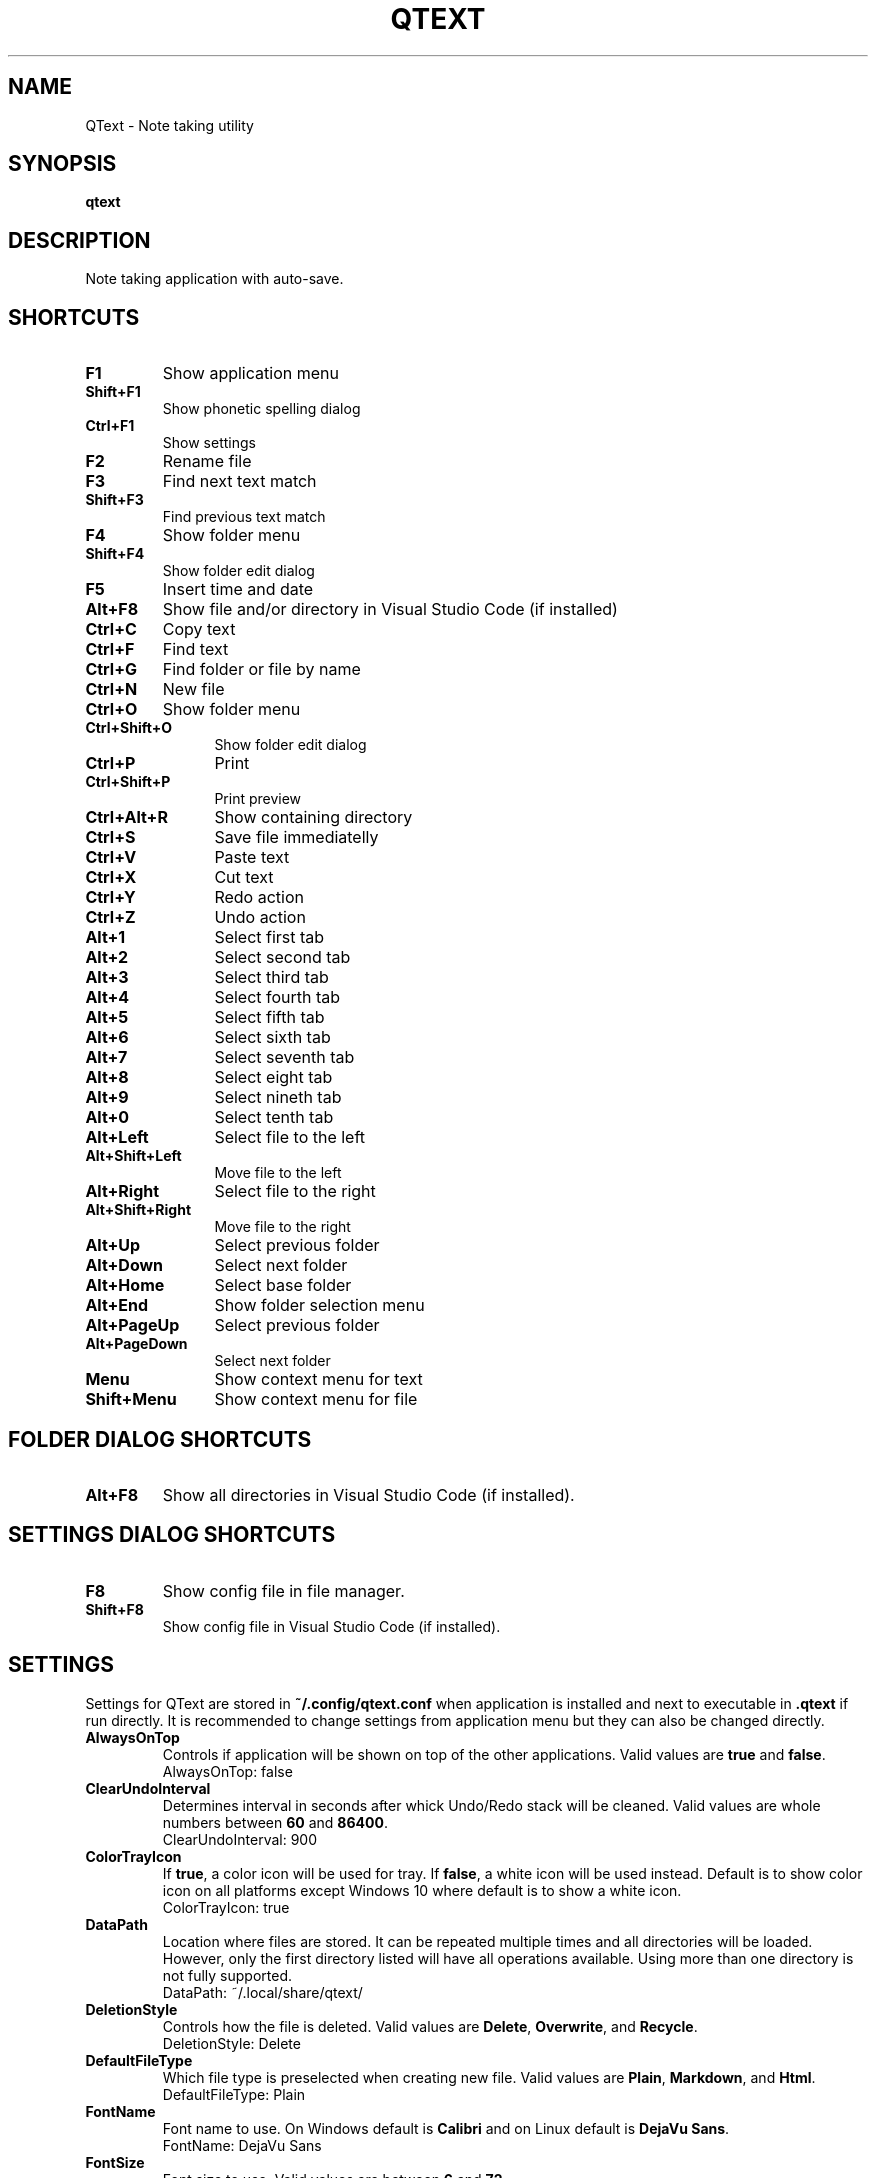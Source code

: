 .\" Manpage for QText
.\" Contact jmedved@jmedved.com to correct errors or typos.
.TH QTEXT 1 "CURR_DATE" "MAJOR.MINOR.PATCH" "QText Manual"


.SH NAME

QText \- Note taking utility


.SH SYNOPSIS

.ad l
\fBqtext\fP


.SH DESCRIPTION
Note taking application with auto-save.


.SH SHORTCUTS

.TP
\fBF1\fP
Show application menu

.TP
\fBShift+F1\fP
Show phonetic spelling dialog

.TP
\fBCtrl+F1\fP
Show settings

.TP
\fBF2\fP
Rename file

.TP
\fBF3\fP
Find next text match

.TP
\fBShift+F3\fP
Find previous text match

.TP
\fBF4\fP
Show folder menu

.TP
\fBShift+F4\fP
Show folder edit dialog

.TP
\fBF5\fP
Insert time and date

.TP
\fBAlt+F8\fP
Show file and/or directory in Visual Studio Code (if installed)

.TP 12
\fBCtrl+C\fP
Copy text

.TP 12
\fBCtrl+F\fP
Find text

.TP
\fBCtrl+G\fP
Find folder or file by name

.TP
\fBCtrl+N\fP
New file

.TP
\fBCtrl+O\fP
Show folder menu

.TP
\fBCtrl+Shift+O\fP
Show folder edit dialog

.TP
\fBCtrl+P\fP
Print

.TP
\fBCtrl+Shift+P\fP
Print preview

.TP
\fBCtrl+Alt+R\fP
Show containing directory

.TP
\fBCtrl+S\fP
Save file immediatelly

.TP
\fBCtrl+V\fP
Paste text

.TP
\fBCtrl+X\fP
Cut text

.TP
\fBCtrl+Y\fP
Redo action

.TP
\fBCtrl+Z\fP
Undo action

.TP
\fBAlt+1\fP
Select first tab

.TP
\fBAlt+2\fP
Select second tab

.TP
\fBAlt+3\fP
Select third tab

.TP
\fBAlt+4\fP
Select fourth tab

.TP
\fBAlt+5\fP
Select fifth tab

.TP
\fBAlt+6\fP
Select sixth tab

.TP
\fBAlt+7\fP
Select seventh tab

.TP
\fBAlt+8\fP
Select eight tab

.TP
\fBAlt+9\fP
Select nineth tab

.TP
\fBAlt+0\fP
Select tenth tab

.TP
\fBAlt+Left\fP
Select file to the left

.TP
\fBAlt+Shift+Left\fP
Move file to the left

.TP
\fBAlt+Right\fP
Select file to the right

.TP
\fBAlt+Shift+Right\fP
Move file to the right

.TP
\fBAlt+Up\fP
Select previous folder

.TP
\fBAlt+Down\fP
Select next folder

.TP
\fBAlt+Home\fP
Select base folder

.TP
\fBAlt+End\fP
Show folder selection menu

.TP
\fBAlt+PageUp\fP
Select previous folder

.TP
\fBAlt+PageDown\fP
Select next folder

.TP
\fBMenu\fP
Show context menu for text

.TP
\fBShift+Menu\fP
Show context menu for file


.SH FOLDER DIALOG SHORTCUTS

.TP
\fBAlt+F8\fP
Show all directories in Visual Studio Code (if installed).


.SH SETTINGS DIALOG SHORTCUTS

.TP
\fBF8\fP
Show config file in file manager.

.TP
\fBShift+F8\fP
Show config file in Visual Studio Code (if installed).


.SH SETTINGS

Settings for QText are stored in \fB~/.config/qtext.conf\fP when application
is installed and next to executable in \fB.qtext\fP if run directly. It is
recommended to change settings from application menu but they can also be
changed directly.

.TP
\fBAlwaysOnTop\fP
Controls if application will be shown on top of the other applications. Valid
values are \fBtrue\fP and \fBfalse\fP.
    AlwaysOnTop: false

.TP
\fBClearUndoInterval\fP
Determines interval in seconds after whick Undo/Redo stack will be cleaned.
Valid values are whole numbers between \fB60\fP and \fB86400\fP.
    ClearUndoInterval: 900

.TP
\fBColorTrayIcon\fP
If \fBtrue\fP, a color icon will be used for tray. If \fBfalse\fP, a white icon
will be used instead. Default is to show color icon on all platforms except
Windows 10 where default is to show a white icon.
    ColorTrayIcon: true

.TP
\fBDataPath\fP
Location where files are stored. It can be repeated multiple times and all
directories will be loaded. However, only the first directory listed will have
all operations available. Using more than one directory is not fully supported.
    DataPath: ~/.local/share/qtext/

.TP
\fBDeletionStyle\fP
Controls how the file is deleted. Valid values are \fBDelete\fP,
\fBOverwrite\fP, and \fBRecycle\fP.
    DeletionStyle: Delete

.TP
\fBDefaultFileType\fP
Which file type is preselected when creating new file. Valid values are
\fBPlain\fP, \fBMarkdown\fP, and \fBHtml\fP.
    DefaultFileType: Plain

.TP
\fBFontName\fP
Font name to use. On Windows default is \fBCalibri\fP and on Linux default is
\fBDejaVu Sans\fP.
    FontName: DejaVu Sans

.TP
\fBFontSize\fP
Font size to use. Valid values are between \fB6\fP and \fB72\fP.
    FontSize: 11

.TP
\fBHotkey\fP
Determines hotkey used to show application.
    Hotkey: Ctrl+Shift+Q

.TP
\fBMinimizeToTray\fP
If true, minimizing application will actually move it to tray area instead.
Valid values are \fBtrue\fP and \fBfalse\fP.
    MinimizeToTray: true

.TP
\fBQuickSaveInterval\fP
Interval in milliseconds after which file will be saved if there is no writing
activity detected. Valid values are between \fB1000\fP and \fB60000\fP.
    QuickSaveInterval: 2500

.TP
\fBScaleFactor\fP
Extra scaling to be used for application's UI. If 0, no additional scaling is
applied. Valid values are between \fB0.25\fP and \fB4.00\fP.
    ScaleFactor: 0.00

.TP
\fBShowInTaskbar\fP
If true, application will be shown in taskbar. Valid values are \fBtrue\fP and
\fBfalse\fP.
    ShowInTaskbar: true

.TP
\fBTabTextColorPerType\fP
Controls if tab text is different color based on file type. If \fBtrue\fP,
markdown files are green and html files are blue. Valid values are \fBfalse\fP
and \fBtrue\fP.
    TabTextColorPerType: false

.TP
\fBTabWidth\fP
Amount of spaces used for indenting. Valid values are between \fB2\fP and
\fB16\fP.
    TabWidth: 4

.TP
\fBWordWrap\fP
If true, text will be wrapped instead of showing scrollbar. Valid values are
\fBtrue\fP and \fBfalse\fP.
    WordWrap: true


.SH AUTHOR

Josip Medved <jmedved@jmedved.com>
